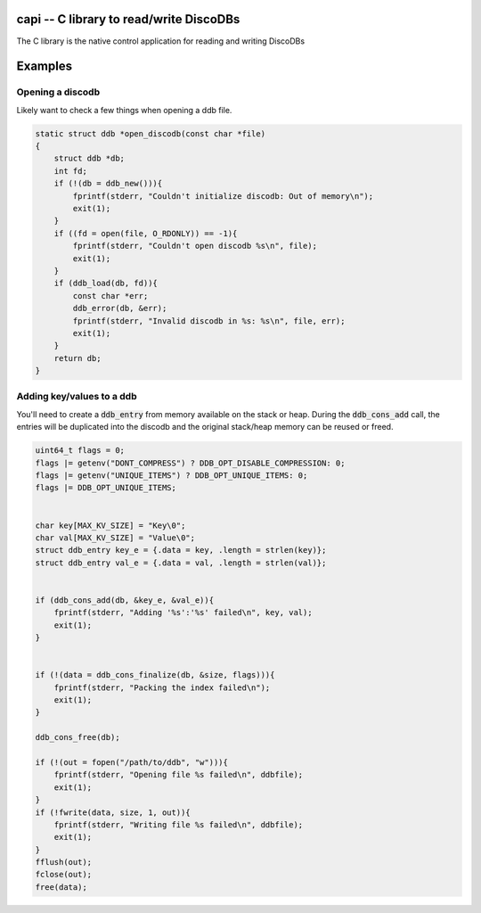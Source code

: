 
.. capi:

capi -- C library to read/write DiscoDBs
====================================================================

The C library is the native control application for reading and writing DiscoDBs


Examples
========

Opening a discodb
------------------
Likely want to check a few things when opening a ddb file.


.. code-block:: c

    static struct ddb *open_discodb(const char *file)
    {
        struct ddb *db;
        int fd;
        if (!(db = ddb_new())){
            fprintf(stderr, "Couldn't initialize discodb: Out of memory\n");
            exit(1);
        }
        if ((fd = open(file, O_RDONLY)) == -1){
            fprintf(stderr, "Couldn't open discodb %s\n", file);
            exit(1);
        }
        if (ddb_load(db, fd)){
            const char *err;
            ddb_error(db, &err);
            fprintf(stderr, "Invalid discodb in %s: %s\n", file, err);
            exit(1);
        }
        return db;
    }



Adding key/values to a ddb
--------------------------

You'll need to create a :code:`ddb_entry` from memory available on the stack or heap.  During the :code:`ddb_cons_add` call, the entries will be duplicated into the discodb and the original stack/heap memory can be reused or freed.


.. code-block:: c

    uint64_t flags = 0;
    flags |= getenv("DONT_COMPRESS") ? DDB_OPT_DISABLE_COMPRESSION: 0;
    flags |= getenv("UNIQUE_ITEMS") ? DDB_OPT_UNIQUE_ITEMS: 0;
    flags |= DDB_OPT_UNIQUE_ITEMS;


    char key[MAX_KV_SIZE] = "Key\0";
    char val[MAX_KV_SIZE] = "Value\0";
    struct ddb_entry key_e = {.data = key, .length = strlen(key)};
    struct ddb_entry val_e = {.data = val, .length = strlen(val)};


    if (ddb_cons_add(db, &key_e, &val_e)){
        fprintf(stderr, "Adding '%s':'%s' failed\n", key, val);
        exit(1);
    }


    if (!(data = ddb_cons_finalize(db, &size, flags))){
        fprintf(stderr, "Packing the index failed\n");
        exit(1);
    }

    ddb_cons_free(db);

    if (!(out = fopen("/path/to/ddb", "w"))){
        fprintf(stderr, "Opening file %s failed\n", ddbfile);
        exit(1);
    }
    if (!fwrite(data, size, 1, out)){
        fprintf(stderr, "Writing file %s failed\n", ddbfile);
        exit(1);
    }
    fflush(out);
    fclose(out);
    free(data);
